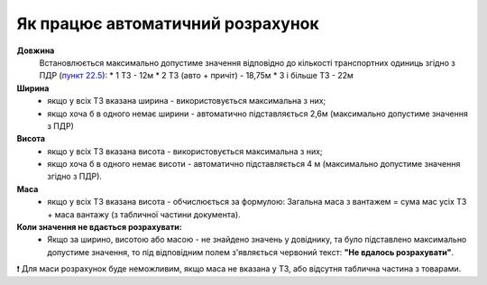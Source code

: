 ###################################################################################################
Як працює автоматичний розрахунок
###################################################################################################


**Довжина**
    Встановлюється максимально допустиме значення відповідно до кількості транспортних одиниць згідно з ПДР (`пункт 22.5 <https://zakon.rada.gov.ua/laws/show/1306-2001-%D0%BF#Text>`__):
    * 1 ТЗ - 12м
    * 2 ТЗ (авто + причіт) - 18,75м
    * 3 і більше ТЗ - 22м

**Ширина**
    * якщо у всіх ТЗ вказана ширина - використовується максимальна з них;
    * якщо хоча б в одного немає ширини - автоматично підставляється 2,6м (максимально допустиме значення з ПДР)

**Висота**
    * якщо у всіх ТЗ вказана висота - використовується максимальна з них; 
    * якщо хоча б в одного немає висоти - автоматично підставляється 4 м (максимально допустиме значення згідно з ПДР).

**Маса**
    * якщо у всіх ТЗ вказана висота - обчислюється за формулою: Загальна маса з вантажем = сума мас усіх ТЗ + маса вантажу (з табличної частини документа).


**Коли значення не вдається розрахувати:**
   * Якщо за ширино, висотою або масою - не знайдено значень у довіднику, та було підставлено максимально допустиме значення, то під відповідним полем з'являється червоний текст: **"Не вдалось розрахувати"**.

❗ Для маси розрахунок буде неможливим, якщо маса не вказана у ТЗ, або відсутня таблична частина з товарами.
